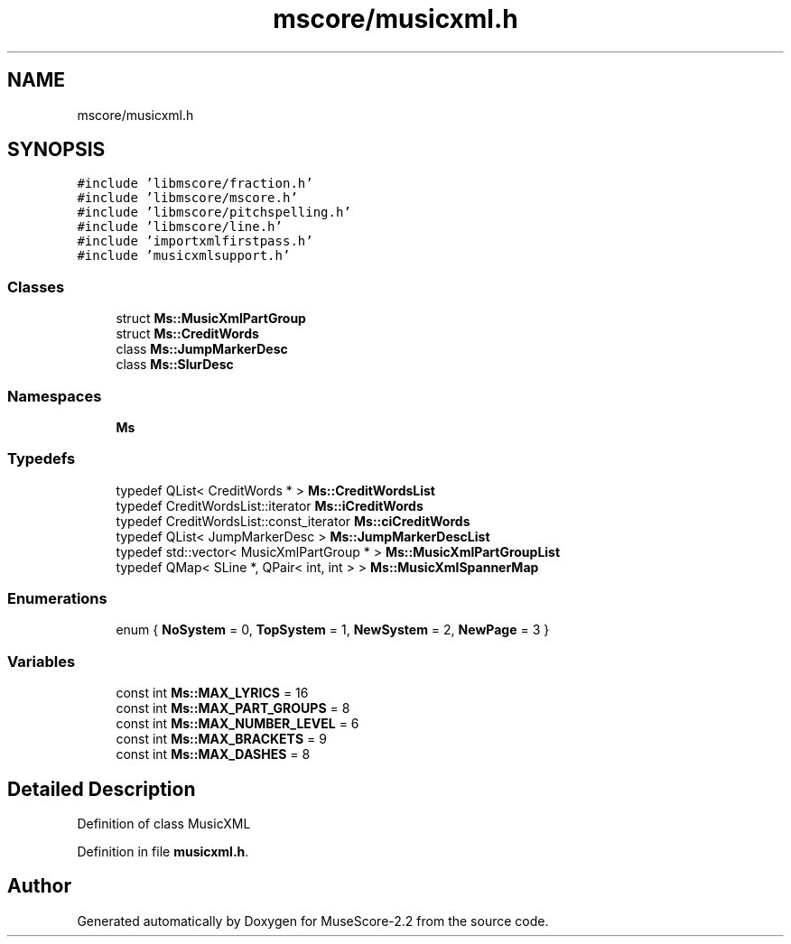 .TH "mscore/musicxml.h" 3 "Mon Jun 5 2017" "MuseScore-2.2" \" -*- nroff -*-
.ad l
.nh
.SH NAME
mscore/musicxml.h
.SH SYNOPSIS
.br
.PP
\fC#include 'libmscore/fraction\&.h'\fP
.br
\fC#include 'libmscore/mscore\&.h'\fP
.br
\fC#include 'libmscore/pitchspelling\&.h'\fP
.br
\fC#include 'libmscore/line\&.h'\fP
.br
\fC#include 'importxmlfirstpass\&.h'\fP
.br
\fC#include 'musicxmlsupport\&.h'\fP
.br

.SS "Classes"

.in +1c
.ti -1c
.RI "struct \fBMs::MusicXmlPartGroup\fP"
.br
.ti -1c
.RI "struct \fBMs::CreditWords\fP"
.br
.ti -1c
.RI "class \fBMs::JumpMarkerDesc\fP"
.br
.ti -1c
.RI "class \fBMs::SlurDesc\fP"
.br
.in -1c
.SS "Namespaces"

.in +1c
.ti -1c
.RI " \fBMs\fP"
.br
.in -1c
.SS "Typedefs"

.in +1c
.ti -1c
.RI "typedef QList< CreditWords * > \fBMs::CreditWordsList\fP"
.br
.ti -1c
.RI "typedef CreditWordsList::iterator \fBMs::iCreditWords\fP"
.br
.ti -1c
.RI "typedef CreditWordsList::const_iterator \fBMs::ciCreditWords\fP"
.br
.ti -1c
.RI "typedef QList< JumpMarkerDesc > \fBMs::JumpMarkerDescList\fP"
.br
.ti -1c
.RI "typedef std::vector< MusicXmlPartGroup * > \fBMs::MusicXmlPartGroupList\fP"
.br
.ti -1c
.RI "typedef QMap< SLine *, QPair< int, int > > \fBMs::MusicXmlSpannerMap\fP"
.br
.in -1c
.SS "Enumerations"

.in +1c
.ti -1c
.RI "enum { \fBNoSystem\fP = 0, \fBTopSystem\fP = 1, \fBNewSystem\fP = 2, \fBNewPage\fP = 3 }"
.br
.in -1c
.SS "Variables"

.in +1c
.ti -1c
.RI "const int \fBMs::MAX_LYRICS\fP = 16"
.br
.ti -1c
.RI "const int \fBMs::MAX_PART_GROUPS\fP = 8"
.br
.ti -1c
.RI "const int \fBMs::MAX_NUMBER_LEVEL\fP = 6"
.br
.ti -1c
.RI "const int \fBMs::MAX_BRACKETS\fP = 9"
.br
.ti -1c
.RI "const int \fBMs::MAX_DASHES\fP = 8"
.br
.in -1c
.SH "Detailed Description"
.PP 
Definition of class MusicXML 
.PP
Definition in file \fBmusicxml\&.h\fP\&.
.SH "Author"
.PP 
Generated automatically by Doxygen for MuseScore-2\&.2 from the source code\&.

